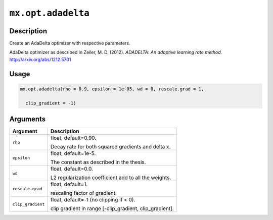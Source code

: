 .. raw:: html



``mx.opt.adadelta``
======================================

Description
----------------------

Create an AdaDelta optimizer with respective parameters.

AdaDelta optimizer as described in Zeiler, M. D. (2012).
*ADADELTA: An adaptive learning rate method.*
http://arxiv.org/abs/1212.5701

Usage
----------

.. code:: r

	mx.opt.adadelta(rho = 0.9, epsilon = 1e-05, wd = 0, rescale.grad = 1,

	  clip_gradient = -1)

Arguments
------------------

+----------------------------------------+------------------------------------------------------------+
| Argument                               | Description                                                |
+========================================+============================================================+
| ``rho``                                | float, default=0.90.                                       |
|                                        |                                                            |
|                                        | Decay rate for both squared gradients and delta x.         |
+----------------------------------------+------------------------------------------------------------+
| ``epsilon``                            | float, default=1e-5.                                       |
|                                        |                                                            |
|                                        | The constant as described in the thesis.                   |
+----------------------------------------+------------------------------------------------------------+
| ``wd``                                 | float, default=0.0.                                        |
|                                        |                                                            |
|                                        | L2 regularization coefficient add to all the weights.      |
+----------------------------------------+------------------------------------------------------------+
| ``rescale.grad``                       | float, default=1.                                          |
|                                        |                                                            |
|                                        | rescaling factor of gradient.                              |
+----------------------------------------+------------------------------------------------------------+
| ``clip_gradient``                      | float, default=-1 (no clipping if < 0).                    |
|                                        |                                                            |
|                                        | clip gradient in range [-clip_gradient, clip_gradient].    |
+----------------------------------------+------------------------------------------------------------+




.. disqus::
   :disqus_identifier: mx.opt.adadelta
